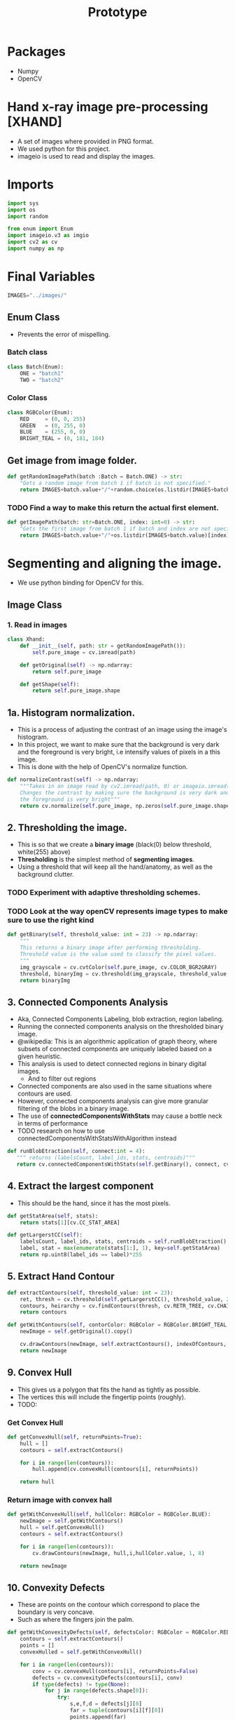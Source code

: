 #+title: Prototype
#+options: ^:{}
#+property: header-args :tangle Prototype/xhand.py
#+auto_tangle: true

* Packages
+ Numpy
+ OpenCV

* Hand x-ray image pre-processing  [XHAND]
+ A set of images where provided in PNG format.
+ We used python for this project.
+ imageio is used to read and display the images.

* Imports
#+begin_src python :session
import sys
import os
import random

from enum import Enum
import imageio.v3 as imgio
import cv2 as cv
import numpy as np

#+end_src

* Final Variables
#+begin_src python :session
IMAGES="../images/"
#+end_src

** Enum Class
+ Prevents the error of mispelling.
*** Batch class
#+begin_src python :session
class Batch(Enum):
    ONE = "batch1"
    TWO = "batch2"
#+end_src

*** Color Class
#+begin_src python :session
class RGBColor(Enum):
    RED     = (0, 0, 255)
    GREEN   = (0, 255, 0)
    BLUE    = (255, 0, 0)
    BRIGHT_TEAL = (0, 181, 184)
#+end_src


** Get image from image folder.
#+begin_src  python :session :results output text
def getRandomImagePath(batch :Batch = Batch.ONE) -> str:
    "Gets a random image from batch 1 if batch is not specified."
    return IMAGES+batch.value+"/"+random.choice(os.listdir(IMAGES+batch.value))

#+end_src
*** TODO Find a way to make this return the actual first element.
#+begin_src  python :session :results output text
def getImagePath(batch: str=Batch.ONE, index: int=0) -> str:
    "Gets the first image from batch 1 if batch and index are not specified."
    return IMAGES+batch.value+"/"+os.listdir(IMAGES+batch.value)[index]

#+end_src
* Segmenting and aligning the image.
+ We use python binding for OpenCV for this.

** Image Class
*** 1. Read in images
#+begin_src python :session
class Xhand:
    def __init__(self, path: str = getRandomImagePath()):
        self.pure_image = cv.imread(path)

    def getOriginal(self) -> np.ndarray:
        return self.pure_image

    def getShape(self):
        return self.pure_image.shape

#+end_src

** 1a. Histogram normalization.
+ This is a process of adjusting the contrast of an image using the image's histogram.
+ In this project, we want to make sure that the background is very dark and the foreground is very bright, i.e intensify values of pixels in a this image.
+ This is done with the help of OpenCV's normalize function.
#+begin_src  python :session :results output text
    def normalizeContrast(self) -> np.ndarray:
        """Takes in an image read by cv2.imread(path, 0) or imageio.imread(path)
        Changes the contrast by making sure the background is very dark and
        the foreground is very bright"""
        return cv.normalize(self.pure_image, np.zeros(self.pure_image.shape), 0, 255, cv.NORM_MINMAX)

#+end_src

** 2. Thresholding the image.
+ This is so that we create a *binary image* (black(0) below threshold, white(255) above)
+ *Thresholding* is the simplest method of *segmenting images*.
+ Using a threshold that will keep all the hand/anatomy, as well as the background clutter.
*** TODO Experiment with adaptive thresholding schemes.
*** TODO Look at the way openCV represents image types to make sure to use the right kind
#+begin_src  python :session :results output text
    def getBinary(self, threshold_value: int = 23) -> np.ndarray:
        """
        This returns a binary image after performing thresholding.
        Threshold value is the value used to classify the pixel values.
        """
        img_grayscale = cv.cvtColor(self.pure_image, cv.COLOR_BGR2GRAY)
        threshold, binaryImg = cv.threshold(img_grayscale, threshold_value, 255, cv.THRESH_BINARY, dst=np.zeros(self.getShape()))
        return binaryImg

#+end_src

** 3. Connected Components Analysis
+ Aka, Connected Components Labeling, blob extraction, region labeling.
+ Running the connected components analysis on the thresholded binary image.
+ @wikipedia: This is an algorithmic application of graph theory, where subsets of connected components are uniquely labeled based on a given heuristic.
+ This analysis is used to detect connected regions in binary digital images.
  + And to filter out regions
+ Connected components are also used in the same situations where contours are used.
+ However, connected components analysis can give more granular filtering of the blobs in a binary image.
+ The use of *connectedComponentsWithStats* may cause a bottle neck in terms of performance
+ TODO research on how to use connectedComponentsWithStatsWithAlgorithm instead

#+begin_src  python :session :results output text
    def runBlobEtraction(self, connect:int = 4):
       """ returns (labelsCount, label_ids, stats, centroids)"""
       return cv.connectedComponentsWithStats(self.getBinary(), connect, cv.CV_32S)
#+end_src

** 4. Extract the largest component
+ This should be the hand, since it has the most pixels.

#+begin_src python :session
    def getStatArea(self, stats):
        return stats[1][cv.CC_STAT_AREA]

    def getLargerstCC(self):
        labelsCount, label_ids, stats, centroids = self.runBlobEtraction()
        label, stat = max(enumerate(stats[1:], 1), key=self.getStatArea)
        return np.uint8(label_ids == label)*255

#+end_src

** 5. Extract Hand Contour
#+begin_src python :session
    def extractContours(self, threshold_value: int = 23):
        ret, thresh = cv.threshold(self.getLargerstCC(), threshold_value, 255, 0)
        contours, heirarchy = cv.findContours(thresh, cv.RETR_TREE, cv.CHAIN_APPROX_NONE)
        return contours

    def getWithContours(self, contorColor: RGBColor = RGBColor.BRIGHT_TEAL, indexOfContours: int = -1):
        newImage = self.getOriginal().copy()

        cv.drawContours(newImage, self.extractContours(), indexOfContours, contorColor.value, 2)
        return newImage

#+end_src

** 9. Convex Hull
+ This gives us a polygon that fits the hand as tightly as possible.
+ The vertices this will include the fingertip points (roughly).
+ TODO:

*** Get Convex Hull
#+begin_src  python :session :results output text
    def getConvexHull(self, returnPoints=True):
        hull = []
        contours = self.extractContours()

        for i in range(len(contours)):
            hull.append(cv.convexHull(contours[i], returnPoints))

        return hull
#+end_src
*** Return image with convex hall
#+begin_src  python :session :results output text
    def getWithConvexHull(self, hullColor: RGBColor = RGBColor.BLUE):
        newImage = self.getWithContours()
        hull = self.getConvexHull()
        contours = self.extractContours()

        for i in range(len(contours)):
            cv.drawContours(newImage, hull,i,hullColor.value, 1, 8)

        return newImage

#+end_src

** 10. Convexity Defects
+ These are points on the contour which correspond to place the boundary is very concave.
+ Such as where the fingers join the palm.
#+begin_src  python :session :results output text
    def getWithConvexityDefects(self, defectsColor: RGBColor = RGBColor.RED):
        contours = self.extractContours()
        points = []
        convexHulled = self.getWithConvexHull()

        for i in range(len(contours)):
            conv = cv.convexHull(contours[i], returnPoints=False)
            defects = cv.convexityDefects(contours[i], conv)
            if type(defects) != type(None):
                for j in range(defects.shape[0]):
                    try:
                        s,e,f,d = defects[j][0]
                        far = tuple(contours[i][f][0])
                        points.append(far)
                    except IndexError:
                        pass

        for point in points:
            cv.drawMarker(convexHulled, point, defectsColor.value, cv.MARKER_SQUARE)
        return convexHulled

#+end_src

** Draw orginal vs processed
#+begin_src  python :session :results output text
def draw(processed: np.ndarray, original: np.ndarray = np.array([])) -> None:
    if  original.size == 0:
        cv.imshow("Processed", processed)
    else:
        stack = np.hstack((original, processed))
        cv.imshow("Processed", stack)
    cv.waitKey(0)
    cv.destroyAllWindows()
#+end_src

* Main method for testing
#+begin_src  python :session :results output text
#try:
#    xImage = Xhand()
#    res = xImage.runBlobEtraction()
#    draw(xImage.getWithConvexityDefects())
#except Exception:
#    CONSOLE.print_exception(show_locals=True)
#+end_src
